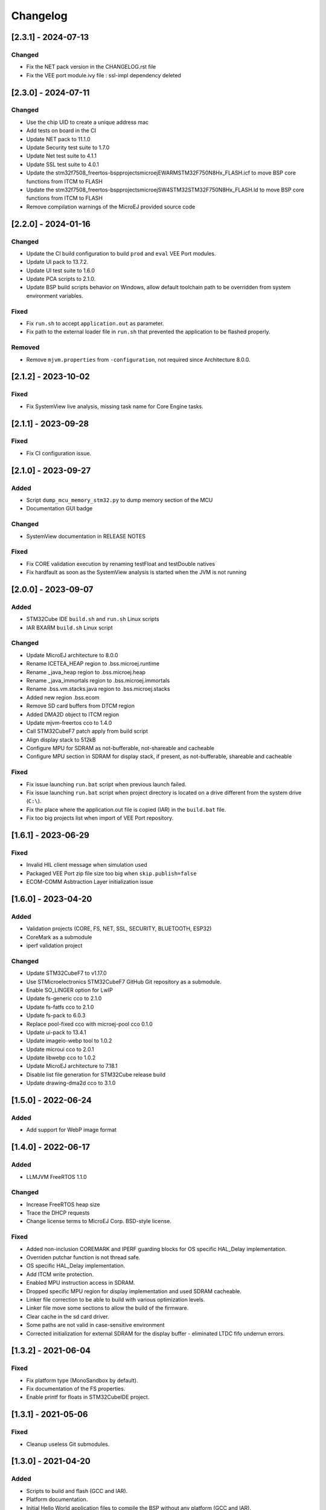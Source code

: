 ..
    Copyright 2020-2024 MicroEJ Corp. All rights reserved.
    Use of this source code is governed by a BSD-style license that can be found with this software.

===========
 Changelog
===========

----------------------
[2.3.1] - 2024-07-13
----------------------

Changed
=======
- Fix the NET pack version in the CHANGELOG.rst file
- Fix the VEE port module.ivy file : ssl-impl dependency deleted

----------------------
[2.3.0] - 2024-07-11
----------------------

Changed
=======

- Use the chip UID to create a unique address mac
- Add tests on board in the CI
- Update NET pack to 11.1.0
- Update Security test suite to 1.7.0
- Update Net test suite to 4.1.1
- Update SSL test suite to 4.0.1
- Update the stm32f7508_freertos-bspprojectsmicroejEWARMSTM32F750N8Hx_FLASH.icf to move BSP core functions from ITCM to FLASH
- Update the stm32f7508_freertos-bspprojectsmicroejSW4STM32STM32F750N8Hx_FLASH.ld to move BSP core functions from ITCM to FLASH
- Remove compilation warnings of the MicroEJ provided source code


----------------------
[2.2.0] - 2024-01-16
----------------------

Changed
=======

- Update the CI build configuration to build ``prod`` and ``eval`` VEE Port modules.
- Update UI pack to 13.7.2.
- Update UI test suite to 1.6.0
- Update PCA scripts to 2.1.0.
- Update BSP build scripts behavior on Windows, allow default toolchain path to be overridden from system environment variables.

Fixed
=====

- Fix ``run.sh`` to accept ``application.out`` as parameter.
- Fix path to the external loader file in ``run.sh`` that prevented the application to be flashed properly.

Removed
=======

- Remove ``mjvm.properties`` from ``-configuration``, not required since Architecture 8.0.0.

----------------------
[2.1.2] - 2023-10-02
----------------------

Fixed
=====

- Fix SystemView live analysis, missing task name for Core Engine tasks.

----------------------
[2.1.1] - 2023-09-28
----------------------

Fixed
=====

- Fix CI configuration issue.

----------------------
[2.1.0] - 2023-09-27
----------------------

Added
=====

- Script ``dump_mcu_memory_stm32.py`` to dump memory section of the MCU
- Documentation GUI badge

Changed
=======

- SystemView documentation in RELEASE NOTES

Fixed
=====

- Fix CORE validation execution by renaming testFloat and testDouble natives
- Fix hardfault as soon as the SystemView analysis is started when the JVM is not running

----------------------
[2.0.0] - 2023-09-07
----------------------

Added
=====

- STM32Cube IDE ``build.sh`` and ``run.sh`` Linux scripts
- IAR BXARM ``build.sh`` Linux script

Changed
=======

- Update MicroEJ architecture to 8.0.0
- Rename ICETEA_HEAP region to .bss.microej.runtime
- Rename _java_heap region to .bss.microej.heap
- Rename _java_immortals region to .bss.microej.immortals
- Rename .bss.vm.stacks.java region to .bss.microej.stacks
- Added new region .bss.ecom
- Remove SD card buffers from DTCM region
- Added DMA2D object to ITCM region
- Update mjvm-freertos cco to 1.4.0
- Call STM32CubeF7 patch apply from build script
- Align display stack to 512kB
- Configure MPU for SDRAM as not-bufferable, not-shareable and cacheable
- Configure MPU section in SDRAM for display stack, if present, as not-bufferable, shareable and cacheable

Fixed
=====

- Fix issue launching ``run.bat`` script when previous launch failed.
- Fix issue launching ``run.bat`` script when project directory is located on a drive different from the system drive (``C:\``).
- Fix the place where the application.out file is copied (IAR) in the ``build.bat`` file.
- Fix too big projects list when import of VEE Port repository.

---------------------
[1.6.1] - 2023-06-29
---------------------

Fixed
=====

- Invalid HIL client message when simulation used
- Packaged VEE Port zip file size too big when ``skip.publish=false``
- ECOM-COMM Asbtraction Layer initialization issue

----------------------
 [1.6.0] - 2023-04-20
----------------------

Added
=====

- Validation projects (CORE, FS, NET, SSL, SECURITY, BLUETOOTH, ESP32)
- CoreMark as a submodule
- iperf validation project

Changed
=======

- Update STM32CubeF7 to v1.17.0
- Use STMicroelectronics STM32CubeF7 GitHub Git repository as a submodule.
- Enable SO_LINGER option for LwIP
- Update fs-generic cco to 2.1.0
- Update fs-fatfs cco to 2.1.0
- Update fs-pack to 6.0.3
- Replace pool-fixed cco with microej-pool cco 0.1.0
- Update ui-pack to 13.4.1
- Update imageio-webp tool to 1.0.2
- Update microui cco to 2.0.1
- Update libwebp cco to 1.0.2
- Update MicroEJ architecture to 7.18.1
- Disable list file generation for STM32Cube release build
- Update drawing-dma2d cco to 3.1.0

----------------------
 [1.5.0] - 2022-06-24
----------------------

Added
=====

- Add support for WebP image format

----------------------
 [1.4.0] - 2022-06-17
----------------------

Added
=====

- LLMJVM FreeRTOS 1.1.0

Changed
=======

- Increase FreeRTOS heap size
- Trace the DHCP requests
- Change license terms to MicroEJ Corp. BSD-style license.

Fixed
=====

- Added non-inclusion COREMARK and IPERF guarding blocks for OS specific HAL_Delay implementation.
- Overriden putchar function is not thread safe.
- OS specific HAL_Delay implementation.
- Add ITCM write protection.
- Enabled MPU instruction access in SDRAM.
- Dropped specific MPU region for display implementation and used SDRAM cacheable.
- Linker file correction to be able to build with various optimization levels.
- Linker file move some sections to allow the build of the firmware.
- Clear cache in the sd card driver.
- Some paths are not valid in case-sensitive environment
- Corrected initialization for external SDRAM for the display buffer - eliminated LTDC fifo underrun errors.

----------------------
 [1.3.2] - 2021-06-04
----------------------

Fixed
=====

- Fix platform type (MonoSandbox by default).
- Fix documentation of the FS properties.
- Enable printf for floats in STM32CubeIDE project.

----------------------
 [1.3.1] - 2021-05-06
----------------------

Fixed
=====

- Cleanup useless Git submodules.

----------------------
 [1.3.0] - 2021-04-20
----------------------

Added
=====

- Scripts to build and flash (GCC and IAR).
- Platform documentation.
- Initial Hello World application files to compile the BSP without any platform (GCC and IAR).
- New platform builder.
- New platform build type.

Changed
=======

- Update modules:
    - Pack UI 13.0.6.
    - Pack NET 9.2.3.
- Improve footprint.
- Remove wadapps dependencies from ``module.ivy`` and add wadapps in dropins.

Fixed
=====

- Remove useless watchdog message on simulation.
- Fix TCP/IP task priority.
- Remove unused fonts.

----------------------
 [1.2.0] - 2020-11-20
----------------------

Fixed
=====

- Declare display and network heaps dynamically instead of statically in the linker file.

Added
=====

- Added iperf benchmark.
- Added build time configuration for System View support.
- Update documentation with guidance of avoiding link errors with certain applications.
- IAR platform build compliancy.
- Update FS pack to 5.1.2 that fixes a simulation issue with architectures 7.13+.
- Update architecture to 7.14.0.

----------------------
 [1.1.0] - 2020-10-13
----------------------

Added
=====

- Use native DNS instead of soft DNS.
- Added support for System View.
- Update to IAR Embedded Workbench version 8.50.5.
- Change display buffering mode to switch mode.
- Print MCU revision identifier and MCU device identifier at startup.
- Add support for IAR Embedded Workbench version 8.30.0 or higher.
- Add support for `xPortIsInsideInterrupt` inside FreeRTOS port of IAR.
- Update mbedTLS to version 2.16.7.
- Optimize memory layout for both GCC and IAR toolchains for improving overall performances.
- Update architecture to 7.13.0 that provides SNI-1.4.
- Update architecture UI to 13.0.1 that provides MicroUI-3.0 and Drawing-1.0.
- Add support for Multi-Sandbox Firmware

Fixed
=====

- Fixed FS writes to SD card with non-aligned DMA buffer address.
- Avoid double SDRAM initialization during LCD initialization.
- Fixed LTDC FIFO underruns.
- Fixed board freeze during UI transfers.
- Fixed SSL memory allocator, switching from libc to FreeRTOS.
- Fix interrupt detection through MicroEJ modules.
- Removed stubbed LwIP headers from the net module.

----------------------
 [1.0.0] - 2020-08-05
----------------------

Added
=====

- Add MicroEJ CORE support.
- Add MicroEJ UI support.
- Add MicroEJ HAL support.
- Add MicroEJ NET support.
- Add MicroEJ SSL support.
- Add MicroEJ FS support.
- Add MicroEJ WATCHDOG support.
- Initial release of the platform.
